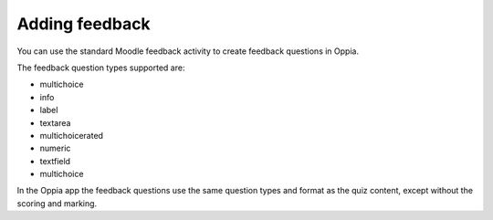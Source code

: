 Adding feedback
=================

You can use the standard Moodle feedback activity to create feedback questions
in Oppia.

The feedback question types supported are:

* multichoice
* info
* label
* textarea
* multichoicerated
* numeric
* textfield
* multichoice

In the Oppia app the feedback questions use the same question types and format
as the quiz content, except without the scoring and marking.
